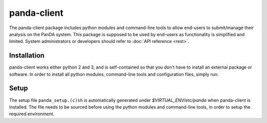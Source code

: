 ================
panda-client
================

The panda-client package includes python modules and command-line tools to allow end-users to submit/manage
their analysis on the PanDA system. This package is supposed to be used by end-users as functionality is simplified
and limited. System administrators or developers should refer to :doc:`API reference <rest>`.

Installation
==============
panda-client works either python 2 and 3, and is self-contained so that you don't have to install an external
package or software. In order to install all python modules, command-line tools and configuration files, simply run:

.. prompt:: bash

    pip install panda-client


Setup
==============
The setup file ``panda_setup.(c)sh`` is automatically generated under *$VIRTUAL_ENV/etc/panda* when panda-client
is installed. The file needs to be sourced before using the python modules and command-line tools, in order to setup
the required environment.

.. prompt:: bash

    source $VIRTUAL_ENV/etc/panda/panda_setup.sh

